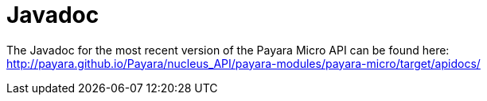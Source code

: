 [[javadoc]]
= Javadoc

The Javadoc for the most recent version of the Payara Micro API can be
found here:
http://payara.github.io/Payara/nucleus_API/payara-modules/payara-micro/target/apidocs/
